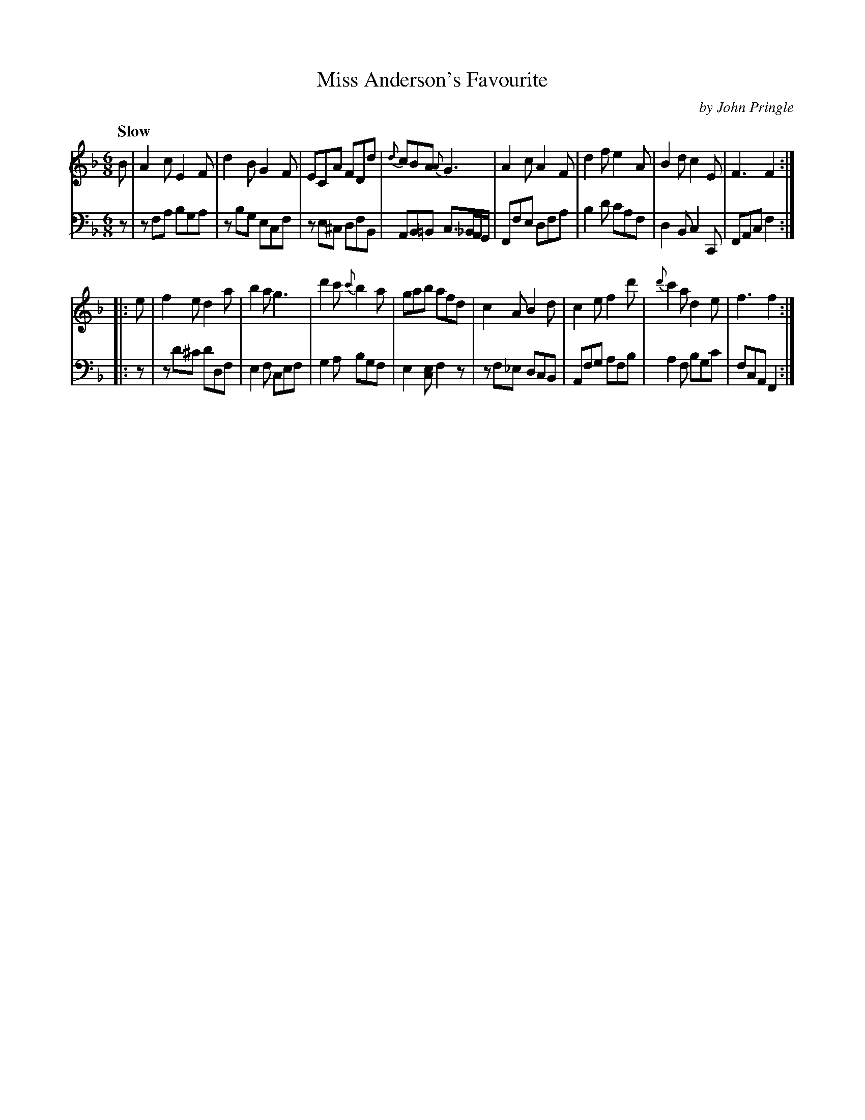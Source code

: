 X: 142
T: Miss Anderson's Favourite
C: by John Pringle
B: John Pringle "Collection of Reels Strathspeys & Jigs", 1801 p.14#2
Z: 2011 John Chambers <jc:trillian.mit.edu>
Q: "Slow"
R: jig
M: 6/8
L: 1/8
K: F
V: 1
B |\
A2c E2F | d2B G2F | ECA FDd | {d}cBA {A}G3 |\
A2c A2F | d2f e2A | B2d c2E | F3 F2 :|
|: e |\
f2e d2a | b2a g3 | d'2c' {c'}b2a | gab afd | c2A B2d | c2e f2d' | {d'}c'2a d2e | f3 f2 :|
V: 2 clef=bass middle=d
z |\
zfa bga | zbg ecf | ze^c dfB | AB=B c>_BA/G/ |\
Ffe dfa | b2d' c'af | d2B c2C | FAc f2 :|
|: z |\
zd'^c' d'df | e2f cef | g2a bgf | e2[ec] f2z |\
zf_e dcB | Afg afb | a2f bgc' | fcA F2 :|
